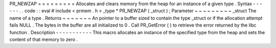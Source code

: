 PR_NEWZAP
=
=
=
=
=
=
=
=
=
Allocates
and
clears
memory
from
the
heap
for
an
instance
of
a
given
type
.
Syntax
-
-
-
-
-
-
.
.
code
:
:
eval
#
include
<
prmem
.
h
>
_type
*
PR_NEWZAP
(
_struct
)
;
Parameter
~
~
~
~
~
~
~
~
~
_struct
The
name
of
a
type
.
Returns
~
~
~
~
~
~
~
An
pointer
to
a
buffer
sized
to
contain
the
type
_struct
or
if
the
allocation
attempt
fails
NULL
.
The
bytes
in
the
buffer
are
all
initialized
to
0
.
Call
PR_GetError
(
)
to
retrieve
the
error
returned
by
the
libc
function
.
Description
-
-
-
-
-
-
-
-
-
-
-
This
macro
allocates
an
instance
of
the
specified
type
from
the
heap
and
sets
the
content
of
that
memory
to
zero
.
